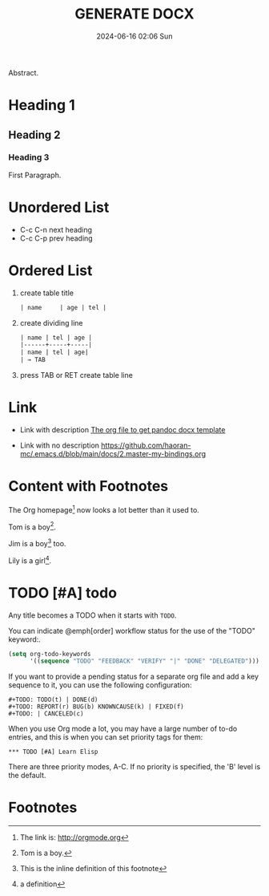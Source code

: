 #+BLOCK_LINE: ━━━━━━━━━━━━━━━━━━━━━━━━━━━━━
#+TITLE: GENERATE DOCX
#+AUTHOR: Haoran Liu
#+EMAIL: haoran.mc@outlook.com
#+DATE: 2024-06-16 02:06 Sun
#+STARTUP: showeverything
#+OPTIONS: author:nil toc:t ^:{} _:{}
#+BLOCK_LINE: ━━━━━━━━━━━━━━━━━━━━━━━━━━━━━

Abstract.

* Heading 1
** Heading 2
*** Heading 3
First Paragraph.

* Unordered List
- C-c C-n	next heading
- C-c C-p	prev heading

* Ordered List
1. create table title
   #+begin_src org
     | name     | age | tel |

   #+end_src

2. create dividing line
   #+begin_src org
     | name | tel | age |
     |------+-----+-----|
     | name | tel | age|
     | → TAB
   #+end_src

3. press TAB or RET create table line

* Link
- Link with description [[https://github.com/haoran-mc/.emacs.d/tree/main/templates/generate-docx.org][The org file to get pandoc docx template]]

- Link with no description [[https://github.com/haoran-mc/.emacs.d/blob/main/docs/2.master-my-bindings.org]]

* Content with Footnotes
The Org homepage[fn:1] now looks a lot better than it used to.

Tom is a boy[fn:name].

Jim is a boy[fn:: This is the inline definition of this footnote] too.

Lily is a girl[fn:lily: a definition].

* TODO [#A] todo
Any title becomes a TODO when it starts with ~TODO~.

You can indicate @emph[order] workflow status for the use of the "TODO" keyword:.

#+begin_src emacs-lisp
  (setq org-todo-keywords
        '((sequence "TODO" "FEEDBACK" "VERIFY" "|" "DONE" "DELEGATED")))
#+end_src

If you want to provide a pending status for a separate org file and add a key sequence to it, you can use the following configuration:

#+begin_example
  ,#+TODO: TODO(t) | DONE(d)
  ,#+TODO: REPORT(r) BUG(b) KNOWNCAUSE(k) | FIXED(f)
  ,#+TODO: | CANCELED(c)
#+end_example

When you use Org mode a lot, you may have a large number of to-do entries, and this is when you can set priority tags for them:

#+begin_example
  ,*** TODO [#A] Learn Elisp
#+end_example

There are three priority modes, A-C. If no priority is specified, the 'B' level is the default.

* Footnotes
[fn:1] The link is: http://orgmode.org
[fn:name] Tom is a boy.
